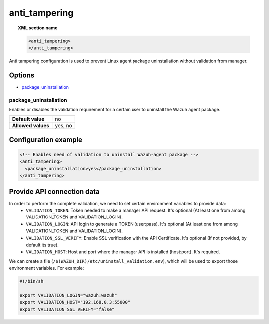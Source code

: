 .. Copyright (C) 2015, Wazuh, Inc.

.. meta::
   :description: Learn more about the anti_tampering configurations.

.. _reference_ossec_anti_tampering:

anti_tampering
==============

.. topic:: XML section name

   .. code-block:: xml

      <anti_tampering>
      </anti_tampering>

Anti tampering configuration is used to prevent Linux agent package uninstallation without validation from manager.

Options
-------

- `package_uninstallation`_

package_uninstallation
^^^^^^^^^^^^^^^^^^^^^^

Enables or disables the validation requirement for a certain user to uninstall the Wazuh agent package.

+--------------------+---------+
| **Default value**  | no      |
+--------------------+---------+
| **Allowed values** | yes, no |
+--------------------+---------+

Configuration example
---------------------

.. code-block:: xml

   <!-- Enables need of validation to uninstall Wazuh-agent package -->
   <anti_tampering>
     <package_uninstallation>yes</package_uninstallation>
   </anti_tampering>

Provide API connection data
---------------------------

In order to perform the complete validation, we need to set certain environment variables to provide data:
   - ``VALIDATION_TOKEN``: Token needed to make a manager API request. It's optional (At least one from among VALIDATION_TOKEN and VALIDATION_LOGIN).
   - ``VALIDATION_LOGIN``: API login to generate a TOKEN (user:pass). It's optional (At least one from among VALIDATION_TOKEN and VALIDATION_LOGIN).
   - ``VALIDATION_SSL_VERIFY``: Enable SSL verification with the API Certificate. It's optional (If not provided, by default its true).
   - ``VALIDATION_HOST``: Host and port where the manager API is installed (host:port). It's required.

We can create a file (``/$(WAZUH_DIR)/etc/uninstall_validation.env``), which will be used to export those environment variables. For example:

.. code-block:: bash

   #!/bin/sh

   export VALIDATION_LOGIN="wazuh:wazuh"
   export VALIDATION_HOST="192.168.0.3:55000"
   export VALIDATION_SSL_VERIFY="false"
